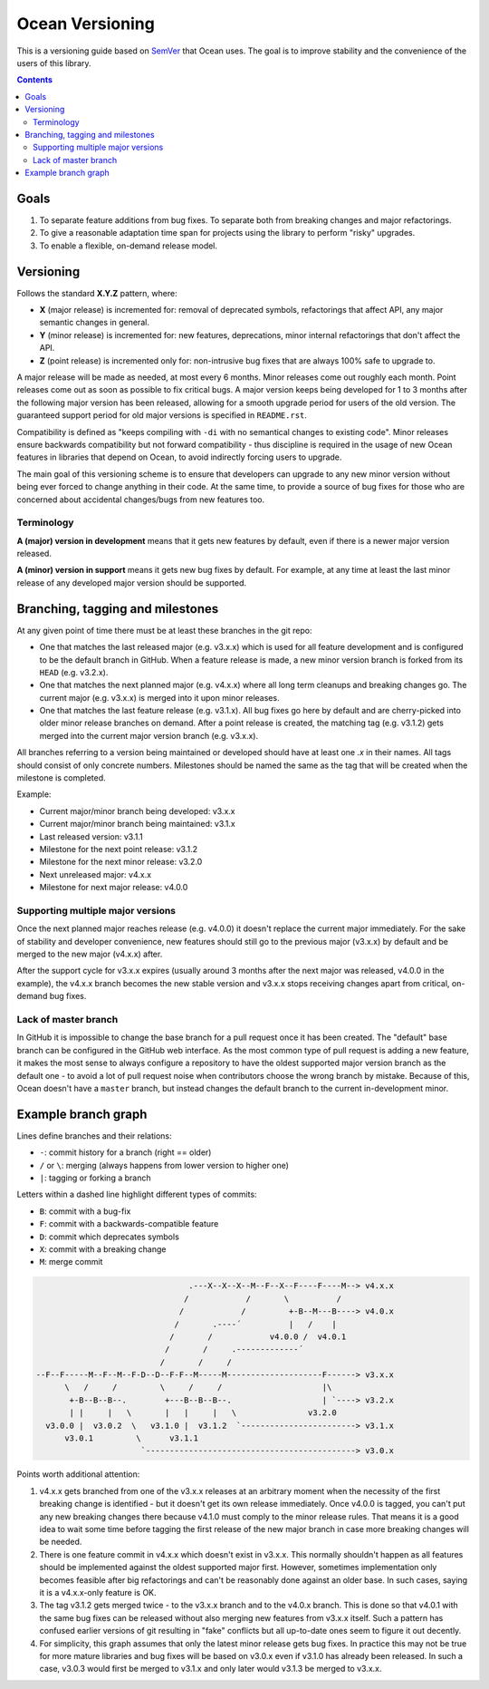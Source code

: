 ================
Ocean Versioning
================

This is a versioning guide based on SemVer_ that Ocean uses. The goal is to
improve stability and the convenience of the users of this library.

.. _SemVer: http://semver.org

.. contents::

Goals
-----

1. To separate feature additions from bug fixes. To separate both from breaking
   changes and major refactorings.
2. To give a reasonable adaptation time span for projects using the library to
   perform "risky" upgrades.
3. To enable a flexible, on-demand release model.

Versioning
----------

Follows the standard **X.Y.Z** pattern, where:

- **X** (major release) is incremented for: removal of deprecated symbols,
  refactorings that affect API, any major semantic changes in general.
- **Y** (minor release) is incremented for: new features, deprecations,
  minor internal refactorings that don't affect the API.
- **Z** (point release) is incremented only for: non-intrusive bug fixes
  that are always 100% safe to upgrade to.

A major release will be made as needed, at most every 6 months. Minor releases
come out roughly each month. Point releases come out as soon as possible to
fix critical bugs. A major version keeps being developed for 1 to 3 months after
the following major version has been released, allowing for a smooth upgrade
period for users of the old version. The guaranteed support period for old major
versions is specified in ``README.rst``.

Compatibility is defined as "keeps compiling with ``-di`` with no semantical
changes to existing code". Minor releases ensure backwards compatibility but
not forward compatibility - thus discipline is required in the usage of new
Ocean features in libraries that depend on Ocean, to avoid indirectly forcing
users to upgrade.

The main goal of this versioning scheme is to ensure that developers can upgrade
to any new minor version without being ever forced to change anything in their
code. At the same time, to provide a source of bug fixes for those who are
concerned about accidental changes/bugs from new features too.

Terminology
~~~~~~~~~~~

**A (major) version in development** means that it gets new features by default,
even if there is a newer major version released.

**A (minor) version in support** means it gets new bug fixes by default. For
example, at any time at least the last minor release of any developed major
version should be supported.

Branching, tagging and milestones
---------------------------------

At any given point of time there must be at least these branches in the git
repo:

* One that matches the last released major (e.g. v3.x.x) which is used for all
  feature development and is configured to be the default branch in GitHub. When
  a feature release is made, a new minor version branch is forked from its
  ``HEAD`` (e.g. v3.2.x).

* One that matches the next planned major (e.g. v4.x.x) where all long term
  cleanups and breaking changes go. The current major (e.g. v3.x.x) is merged
  into it upon minor releases.

* One that matches the last feature release (e.g. v3.1.x). All bug fixes go here
  by default and are cherry-picked into older minor release branches on demand.
  After a point release is created, the matching tag (e.g. v3.1.2) gets merged
  into the current major version branch (e.g. v3.x.x).

All branches referring to a version being maintained or developed should have
at least one *.x* in their names. All tags should consist of only concrete
numbers. Milestones should be named the same as the tag that will be created
when the milestone is completed.

Example:

* Current major/minor branch being developed: v3.x.x
* Current major/minor branch being maintained: v3.1.x
* Last released version: v3.1.1
* Milestone for the next point release: v3.1.2
* Milestone for the next minor release: v3.2.0
* Next unreleased major: v4.x.x
* Milestone for next major release: v4.0.0

Supporting multiple major versions
~~~~~~~~~~~~~~~~~~~~~~~~~~~~~~~~~~

Once the next planned major reaches release (e.g. v4.0.0) it doesn't replace the
current major immediately. For the sake of stability and developer convenience,
new features should still go to the previous major (v3.x.x) by default and be
merged to the new major (v4.x.x) after.

After the support cycle for v3.x.x expires (usually around 3 months after the
next major was released, v4.0.0 in the example), the v4.x.x branch becomes the
new stable version and v3.x.x stops receiving changes apart from critical,
on-demand bug fixes.

Lack of master branch
~~~~~~~~~~~~~~~~~~~~~

In GitHub it is impossible to change the base branch for a pull request once it
has been created. The "default" base branch can be configured in the GitHub web
interface. As the most common type of pull request is adding a new feature, it
makes the most sense to always configure a repository to have the oldest
supported major version branch as the default one - to avoid a lot of pull
request noise when contributors choose the wrong branch by mistake. Because of
this, Ocean doesn't have a ``master`` branch, but instead changes the default
branch to the current in-development minor.

Example branch graph
--------------------

Lines define branches and their relations:

- ``-``: commit history for a branch (right == older)
- ``/`` or ``\``: merging (always happens from lower version to higher one)
- ``|``: tagging or forking a branch

Letters within a dashed line highlight different types of commits:

- ``B``: commit with a bug-fix
- ``F``: commit with a backwards-compatible feature
- ``D``: commit which deprecates symbols
- ``X``: commit with a breaking change
- ``M``: merge commit

.. code::

                                     .---X--X--X--M--F--X--F----F----M--> v4.x.x
                                    /            /       \          /
                                   /            /         +-B--M---B----> v4.0.x
                                  /       .----´          |   /    |
                                 /       /            v4.0.0 /  v4.0.1
                                /       /     .-------------´
                               /       /     /
     --F--F-----M--F--M--F-D--D--F-F--M-----M--------------------F------> v3.x.x
           \   /     /         \     /     /                     |\
            +-B--B--B--.        +---B--B--B--.                   | `----> v3.2.x
            | |     |   \       |   |     |   \               v3.2.0
       v3.0.0 |  v3.0.2  \   v3.1.0 |  v3.1.2  `------------------------> v3.1.x
           v3.0.1         \      v3.1.1
                           `--------------------------------------------> v3.0.x


Points worth additional attention:

1. v4.x.x gets branched from one of the v3.x.x releases at an arbitrary moment
   when the necessity of the first breaking change is identified - but it
   doesn't get its own release immediately. Once v4.0.0 is tagged, you can't put
   any new breaking changes there because v4.1.0 must comply to the minor
   release rules. That means it is a good idea to wait some time before tagging
   the first release of the new major branch in case more breaking changes will
   be needed.
2. There is one feature commit in v4.x.x which doesn't exist in v3.x.x. This
   normally shouldn't happen as all features should be implemented against the
   oldest supported major first. However, sometimes implementation only becomes
   feasible after big refactorings and can't be reasonably done against an older
   base. In such cases, saying it is a v4.x.x-only feature is OK.
3. The tag v3.1.2 gets merged twice - to the v3.x.x branch and to the v4.0.x
   branch. This is done so that v4.0.1 with the same bug fixes can be released
   without also merging new features from v3.x.x itself. Such a pattern has
   confused earlier versions of git resulting in "fake" conflicts but all
   up-to-date ones seem to figure it out decently.
4. For simplicity, this graph assumes that only the latest minor release gets
   bug fixes. In practice this may not be true for more mature libraries and bug
   fixes will be based on v3.0.x even if v3.1.0 has already been released. In
   such a case, v3.0.3 would first be merged to v3.1.x and only later would
   v3.1.3 be merged to v3.x.x.

